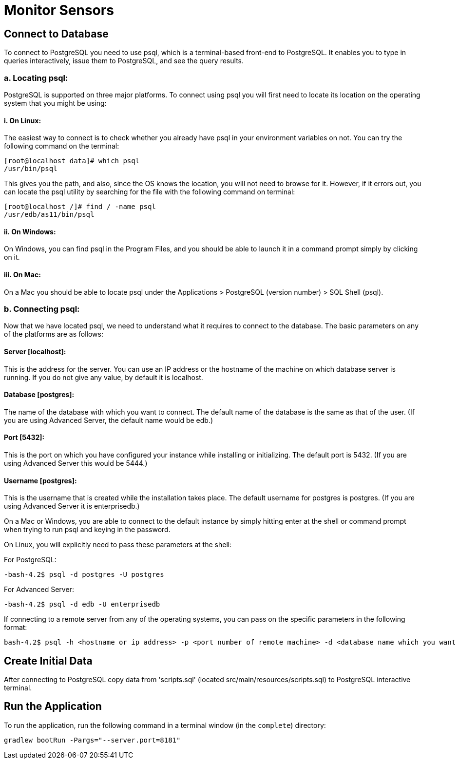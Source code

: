 = Monitor Sensors

:spring_boot_version: 2.5.3

== Connect to Database

To connect to PostgreSQL you need to use psql, which is a terminal-based front-end to PostgreSQL.
It enables you to type in queries interactively, issue them to PostgreSQL, and see the query results.

=== a. Locating psql:
PostgreSQL is supported on three major platforms. To connect using psql you will first need to locate its location on
the operating system that you might be using:

==== i. On Linux:
The easiest way to connect is to check whether you already have psql in your environment variables on not.
You can try the following command on the terminal:
----
[root@localhost data]# which psql
/usr/bin/psql
----

This gives you the path, and also, since the OS knows the location, you will not need to browse for it. However,
if it errors out, you can locate the psql utility by searching for the file with the following command on terminal:
----
[root@localhost /]# find / -name psql
/usr/edb/as11/bin/psql
----

==== ii. On Windows:
On Windows, you can find psql in the Program Files, and you should be able to launch it in a command prompt simply by
clicking on it.

==== iii. On Mac:
On a Mac you should be able to locate psql under the Applications > PostgreSQL (version number) > SQL Shell (psql).

=== b. Connecting psql:
Now that we have located psql, we need to understand what it requires to connect to the database.
The basic parameters on any of the platforms are as follows:

==== Server [localhost]:
This is the address for the server. You can use an IP address or the hostname of the machine on which database
server is running. If you do not give any value, by default it is localhost.

==== Database [postgres]:
The name of the database with which you want to connect. The default name of the database is the same as that
of the user. (If you are using Advanced Server, the default name would be edb.)

==== Port [5432]:
This is the port on which you have configured your instance while installing or initializing.
The default port is 5432. (If you are using Advanced Server this would be 5444.)

==== Username [postgres]:
This is the username that is created while the installation takes place. The default username for postgres is postgres.
(If you are using Advanced Server it is enterprisedb.)

On a Mac or Windows, you are able to connect to the default instance by simply hitting enter at the shell or
command prompt when trying to run psql and keying in the password.

On Linux, you will explicitly need to pass these parameters at the shell:

For PostgreSQL:
----
-bash-4.2$ psql -d postgres -U postgres
----
For Advanced Server:
----
-bash-4.2$ psql -d edb -U enterprisedb
----
If connecting to a remote server from any of the operating systems, you can pass on the specific parameters in the
following format:
----
bash-4.2$ psql -h <hostname or ip address> -p <port number of remote machine> -d <database name which you want to connect> -U <username of the database server>
----

== Create Initial Data

After connecting to PostgreSQL copy data from 'scripts.sql' (located src/main/resources/scripts.sql)
to PostgreSQL interactive terminal.

== Run the Application

To run the application, run the following command in a terminal window (in the `complete`)
directory:
----
gradlew bootRun -Pargs="--server.port=8181"
----


